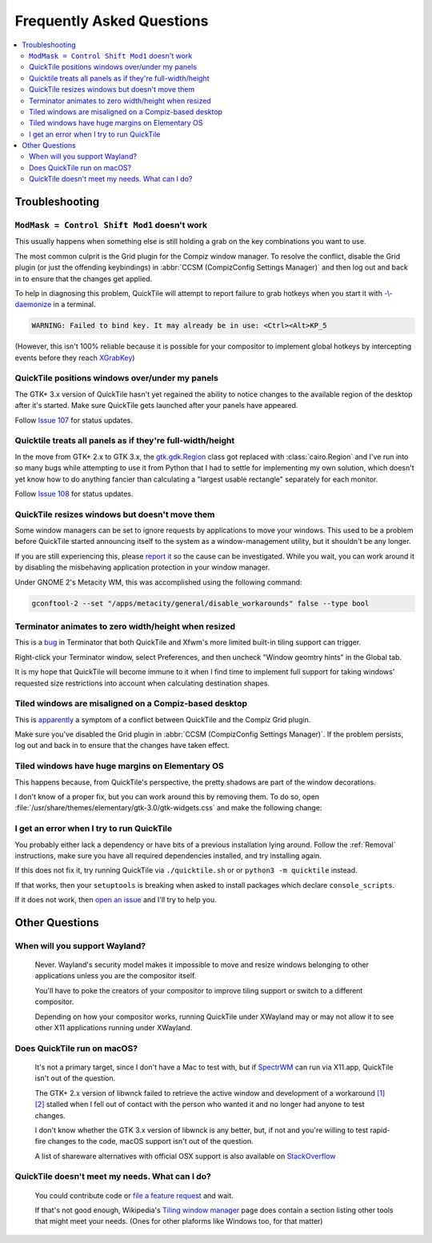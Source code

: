 Frequently Asked Questions
==========================

.. contents::
   :local:

Troubleshooting
---------------

``ModMask = Control Shift Mod1`` doesn't work
^^^^^^^^^^^^^^^^^^^^^^^^^^^^^^^^^^^^^^^^^^^^^

This usually happens when something else is still holding a grab on the key
combinations you want to use.

The most common culprit is the Grid plugin for the Compiz window manager. To
resolve the conflict, disable the Grid plugin (or just the offending
keybindings) in :abbr:`CCSM (CompizConfig Settings Manager)` and then log out
and back in to ensure that the changes get applied.

To help in diagnosing this problem, QuickTile will attempt to report failure to
grab hotkeys when you start it with
`-\\-daemonize <cli.html#cmdoption-quicktile-d>`_ in a terminal.

.. code-block:: none

    WARNING: Failed to bind key. It may already be in use: <Ctrl><Alt>KP_5

(However, this isn't 100% reliable because it is possible for your compositor
to implement global hotkeys by intercepting events before they reach
`XGrabKey`_)

.. _XGrabKey: https://tronche.com/gui/x/xlib/input/XGrabKey.html

QuickTile positions windows over/under my panels
^^^^^^^^^^^^^^^^^^^^^^^^^^^^^^^^^^^^^^^^^^^^^^^^

The GTK+ 3.x version of QuickTile hasn't yet regained the ability to notice
changes to the available region of the desktop after it's started. Make sure
QuickTile gets launched after your panels have appeared.

Follow `Issue 107 <https://github.com/ssokolow/quicktile/issues/107>`_ for
status updates.

Quicktile treats all panels as if they're full-width/height
^^^^^^^^^^^^^^^^^^^^^^^^^^^^^^^^^^^^^^^^^^^^^^^^^^^^^^^^^^^

In the move from GTK+ 2.x to GTK 3.x, the `gtk.gdk.Region`_ class got replaced
with :class:`cairo.Region` and I've run into so many bugs while attempting to
use it from Python that I had to settle for implementing my own solution, which
doesn't yet know how to do anything fancier than calculating a "largest usable
rectangle" separately for each monitor.

Follow `Issue 108 <https://github.com/ssokolow/quicktile/issues/108>`_ for
status updates.

.. _gtk.gdk.Region: https://developer.gnome.org/pygtk/stable/class-gdkregion.html

QuickTile resizes windows but doesn't move them
^^^^^^^^^^^^^^^^^^^^^^^^^^^^^^^^^^^^^^^^^^^^^^^

Some window managers can be set to ignore requests by applications to move your
windows. This used to be a problem before QuickTile started announcing itself
to the system as a window-management utility, but it shouldn't be any longer.

If you are still experiencing this, please
`report it <https://github.com/ssokolow/quicktile/issues>`_ so the cause can
be investigated. While you wait, you can work around it by disabling the
misbehaving application protection in your window manager.

Under GNOME 2's Metacity WM, this was accomplished using the following
command:

.. code-block:: sh

   gconftool-2 --set "/apps/metacity/general/disable_workarounds" false --type bool

Terminator animates to zero width/height when resized
^^^^^^^^^^^^^^^^^^^^^^^^^^^^^^^^^^^^^^^^^^^^^^^^^^^^^

This is a `bug <https://bugs.launchpad.net/terminator/+bug/1361252/comments/1>`_
in Terminator that both QuickTile and Xfwm's more limited built-in tiling
support can trigger.

Right-click your Terminator window, select Preferences, and then uncheck
"Window geomtry hints" in the Global tab.

It is my hope that QuickTile will become immune to it when I find time to
implement full support for taking windows' requested size restrictions into
account when calculating destination shapes.

Tiled windows are misaligned on a Compiz-based desktop
^^^^^^^^^^^^^^^^^^^^^^^^^^^^^^^^^^^^^^^^^^^^^^^^^^^^^^

This is `apparently
<https://github.com/ssokolow/quicktile/issues/70#issuecomment-270127825>`_
a symptom of a conflict between QuickTile and the Compiz Grid plugin.

Make sure you've disabled the Grid plugin in
:abbr:`CCSM (CompizConfig Settings Manager)`. If the problem persists, log out
and back in to ensure that the changes have taken effect.

Tiled windows have huge margins on Elementary OS
^^^^^^^^^^^^^^^^^^^^^^^^^^^^^^^^^^^^^^^^^^^^^^^^

This happens because, from QuickTile's perspective, the pretty shadows are
part of the window decorations.

I don't know of a proper fix, but you can work around this by removing them. To
do so, open :file:`/usr/share/themes/elementary/gtk-3.0/gtk-widgets.css` and
make the following change:

.. code-block:: css
   :caption: Before
   :lineno-start: 4033

   decoration {
       border-radius: 4px 4px 0 0;
       box-shadow:
           0 0 0 1px @decoration_border_color,
           0 14px 28px rgba(0, 0, 0, 0.35),
           0 10px 10px rgba(0, 0, 0, 0.22);
       margin: 12px;
   }

.. code-block:: css
   :caption: After
   :lineno-start: 4033

   decoration {
           box-shadow: none;
           border: none;
           padding: 0;
           margin: 1;
   }

I get an error when I try to run QuickTile
^^^^^^^^^^^^^^^^^^^^^^^^^^^^^^^^^^^^^^^^^^

You probably either lack a dependency or have bits of a previous installation
lying around. Follow the :ref:`Removal` instructions, make sure you have all
required dependencies installed, and try installing again.

If this does not fix it, try running QuickTile via ``./quicktile.sh`` or
or ``python3 -m quicktile`` instead.

If that works, then your ``setuptools`` is breaking when asked to install
packages which declare ``console_scripts``.

If it does not work, then `open an issue
<https://github.com/ssokolow/quicktile/issues>`_ and I'll try to help you.

Other Questions
---------------

When will you support Wayland?
^^^^^^^^^^^^^^^^^^^^^^^^^^^^^^
    Never. Wayland's security model makes it impossible to move and resize
    windows belonging to other applications unless you are the compositor
    itself.

    You'll have to poke the creators of your compositor to improve tiling
    support or switch to a different compositor.

    Depending on how your compositor works, running QuickTile under XWayland
    may or may not allow it to see other X11 applications running under
    XWayland.

Does QuickTile run on macOS?
^^^^^^^^^^^^^^^^^^^^^^^^^^^^^^
    It's not a primary target, since I don't have a Mac to test with, but if
    `SpectrWM <https://github.com/conformal/spectrwm/wiki/OSX>`_ can run via
    X11.app, QuickTile isn't out of the question.

    The GTK+ 2.x version of libwnck failed to retrieve the active window and
    development of a workaround
    `[1] <https://github.com/ssokolow/quicktile/issues/28>`_
    `[2] <https://github.com/ssokolow/quicktile/tree/xquartz>`_ stalled when I
    fell out of contact with the person who wanted it and no longer had anyone
    to test changes.

    I don't know whether the GTK 3.x version of libwnck is any better, but, if
    not and you're willing to test rapid-fire changes to the code, macOS
    support isn't out of the question.

    A list of shareware alternatives with official OSX support is also
    available on `StackOverflow <http://stackoverflow.com/questions/273242/is-there-anything-like-winsplit-revolution-for-mac-os-x>`_

QuickTile doesn't meet my needs. What can I do?
^^^^^^^^^^^^^^^^^^^^^^^^^^^^^^^^^^^^^^^^^^^^^^^
    You could contribute code or `file a feature request
    <https://github.com/ssokolow/quicktile/issues>`_ and wait.

    If that's not good enough, Wikipedia's `Tiling window manager
    <https://secure.wikimedia.org/wikipedia/en/wiki/Tiling_window_manager>`_
    page does contain a section listing other tools that might meet your needs.
    (Ones for other plaforms like Windows too, for that matter)
